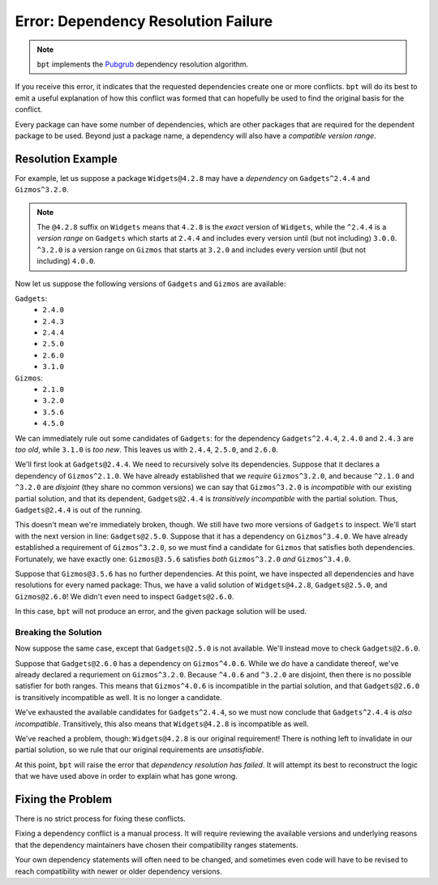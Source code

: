 Error: Dependency Resolution Failure
####################################

.. note::
    ``bpt`` implements the `Pubgrub`_ dependency resolution algorithm.

.. _Pubgrub: https://github.com/dart-lang/pub/blob/master/doc/solver.md

If you receive this error, it indicates that the requested dependencies create
one or more conflicts. ``bpt`` will do its best to emit a useful explanation of
how this conflict was formed that can hopefully be used to find the original
basis for the conflict.

Every package can have some number of dependencies, which are other packages
that are required for the dependent package to be used. Beyond just a package
name, a dependency will also have a *compatible version range*.


Resolution Example
******************

For example, let us suppose a package ``Widgets@4.2.8`` may have a *dependency*
on ``Gadgets^2.4.4`` and ``Gizmos^3.2.0``.

.. note::
    The ``@4.2.8`` suffix on ``Widgets`` means that ``4.2.8`` is the *exact*
    version of ``Widgets``, while the ``^2.4.4`` is a *version range* on
    ``Gadgets`` which starts at ``2.4.4`` and includes every version until (but
    not including) ``3.0.0``. ``^3.2.0`` is a version range on ``Gizmos`` that
    starts at ``3.2.0`` and includes every version until (but not including)
    ``4.0.0``.

Now let us suppose the following versions of ``Gadgets`` and ``Gizmos`` are
available:

``Gadgets``:
    - ``2.4.0``
    - ``2.4.3``
    - ``2.4.4``
    - ``2.5.0``
    - ``2.6.0``
    - ``3.1.0``

``Gizmos``:
    - ``2.1.0``
    - ``3.2.0``
    - ``3.5.6``
    - ``4.5.0``

We can immediately rule out some candidates of ``Gadgets``: for the dependency
``Gadgets^2.4.4``, ``2.4.0`` and ``2.4.3`` are *too old*, while ``3.1.0`` is
*too new*. This leaves us with ``2.4.4``, ``2.5.0``, and ``2.6.0``.

We'll first look at ``Gadgets@2.4.4``. We need to recursively solve its
dependencies. Suppose that it declares a dependency of ``Gizmos^2.1.0``. We
have already established that we *require* ``Gizmos^3.2.0``, and because
``^2.1.0`` and ``^3.2.0`` are *disjoint* (they share no common versions) we can
say that ``Gizmos^3.2.0`` is *incompatible* with our existing partial solution,
and that its dependent, ``Gadgets@2.4.4`` is *transitively incompatible* with
the partial solution. Thus, ``Gadgets@2.4.4`` is out of the running.

This doesn't mean we're immediately broken, though. We still have two more
versions of ``Gadgets`` to inspect. We'll start with the next version in line:
``Gadgets@2.5.0``. Suppose that it has a dependency on ``Gizmos^3.4.0``. We
have already established a requirement of ``Gizmos^3.2.0``, so we must find
a candidate for ``Gizmos`` that satisfies both dependencies. Fortunately, we
have exactly one: ``Gizmos@3.5.6`` satisfies *both* ``Gizmos^3.2.0`` *and*
``Gizmos^3.4.0``.

Suppose that ``Gizmos@3.5.6`` has no further dependencies. At this point, we
have inspected all dependencies and have resolutions for every named package:
Thus, we have a valid solution of ``Widgets@4.2.8``, ``Gadgets@2.5.0``, and
``Gizmos@2.6.0``! We didn't even need to inspect ``Gadgets@2.6.0``.

In this case, ``bpt`` will not produce an error, and the given package solution
will be used.


Breaking the Solution
=====================

Now suppose the same case, except that ``Gadgets@2.5.0`` is not available.
We'll instead move to check ``Gadgets@2.6.0``.

Suppose that ``Gadgets@2.6.0`` has a dependency on ``Gizmos^4.0.6``. While we
*do* have a candidate thereof, we've already declared a requriement on
``Gizmos^3.2.0``. Because ``^4.0.6`` and ``^3.2.0`` are disjoint, then there is
no possible satisfier for both ranges. This means that ``Gizmos^4.0.6`` is
incompatible in the partial solution, and that ``Gadgets@2.6.0`` is
transitively incompatible as well. It is no longer a candidate.

We've exhausted the available candidates for ``Gadgets^2.4.4``, so we must now
conclude that ``Gadgets^2.4.4`` is *also incompatible*. Transitively, this also
means that ``Widgets@4.2.8`` is incompatible as well.

We've reached a problem, though: ``Widgets@4.2.8`` is our original requirement!
There is nothing left to invalidate in our partial solution, so we rule that
our original requirements are *unsatisfiable*.

At this point, ``bpt`` will raise the error that *dependency resolution has
failed*. It will attempt its best to reconstruct the logic that we have used
above in order to explain what has gone wrong.


Fixing the Problem
******************

There is no strict process for fixing these conflicts.

Fixing a dependency conflict is a manual process. It will require reviewing the
available versions and underlying reasons that the dependency maintainers have
chosen their compatibility ranges statements.

Your own dependency statements will often need to be changed, and sometimes
even code will have to be revised to reach compatibility with newer or older
dependency versions.
